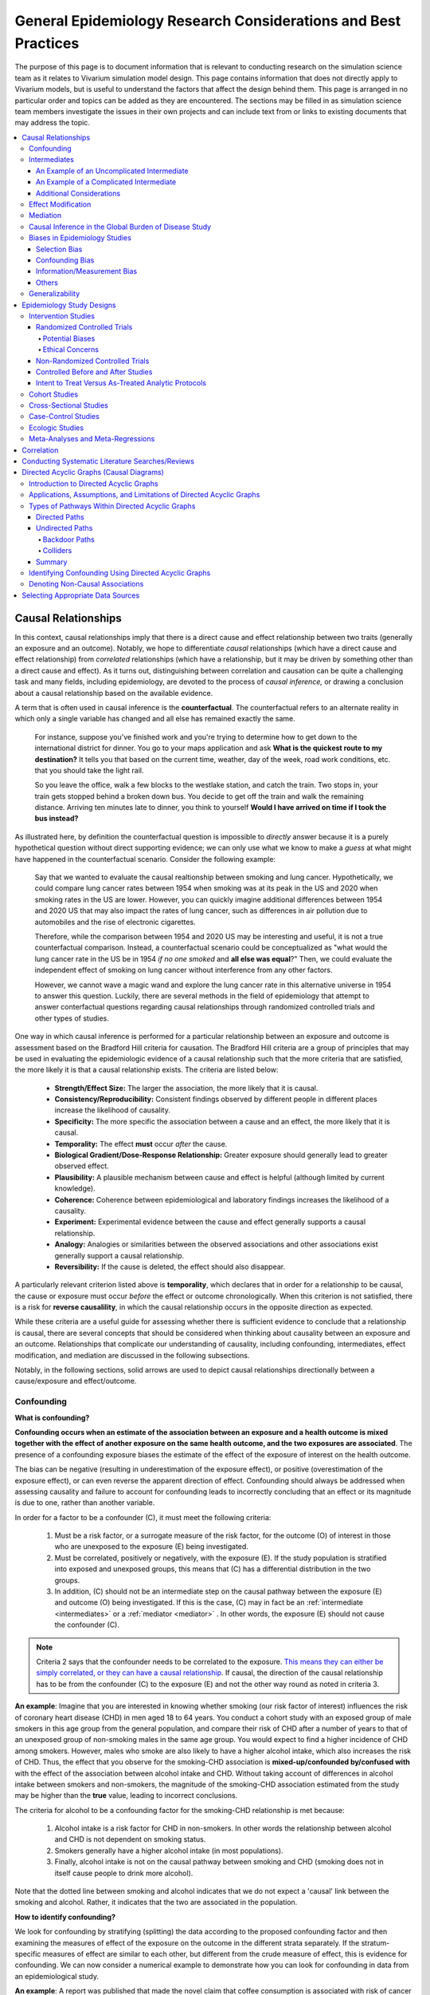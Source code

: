 ..
  Section title decorators for this document:
  ==============
  Document Title
  ==============
  Section Level 1
  ---------------
  Section Level 2
  +++++++++++++++
  Section Level 3
  ~~~~~~~~~~~~~~~
  Section Level 4
  ^^^^^^^^^^^^^^^
  Section Level 5
  '''''''''''''''
  The depth of each section level is determined by the order in which each
  decorator is encountered below. If you need an even deeper section level, just
  choose a new decorator symbol from the list here:
  https://docutils.sourceforge.io/docs/ref/rst/restructuredtext.html#sections
  And then add it to the list of decorators above.

.. _general_research:

===============================================================
General Epidemiology Research Considerations and Best Practices
===============================================================

The purpose of this page is to document information that is relevant to conducting research on the simulation science team as it relates to Vivarium simulation model design. This page contains information that does not directly apply to Vivarium models, but is useful to understand the factors that affect the design behind them. This page is arranged in no particular order and topics can be added as they are encountered. The sections may be filled in as simulation science team members investigate the issues in their own projects and can include text from or links to existing documents that may address the topic.

.. contents::
	:local:

.. _causal_relationships:

Causal Relationships
--------------------

In this context, causal relationships imply that there is a direct cause and 
effect relationship between two traits (generally an exposure and an outcome). 
Notably, we hope to differentiate *causal* relationships (which have a direct 
cause and effect relationship) from *correlated* relationships (which have a 
relationship, but it may be driven by something other than a direct cause and 
effect). As it turns out, distinguishing between correlation and causation can 
be quite a challenging task and many fields, including epidemiology, are 
devoted to the process of *causal inference,* or drawing a conclusion about a 
causal relationship based on the available evidence.

A term that is often used in causal inference is the **counterfactual**. The 
counterfactual refers to an alternate reality in which only a single variable 
has changed and all else has remained exactly the same. 

  For instance, suppose you've finished work and you're trying to determine 
  how to get down to the international district for dinner. You go to your 
  maps application and ask **What is the quickest route to my destination?** 
  It tells you that based on the current time, weather, day of the week, road 
  work conditions, etc. that you should take the light rail.

  So you leave the office, walk a few blocks to the westlake station, and 
  catch the train. Two stops in, your train gets stopped behind a broken down 
  bus. You decide to get off the train and walk the remaining distance. 
  Arriving ten minutes late to dinner, you think to yourself **Would I have 
  arrived on time if I took the bus instead?**

As illustrated here, by definition the counterfactual question is impossible 
to *directly* answer because it is a purely hypothetical question without 
direct supporting evidence; we can only use what we know to make a *guess* at 
what might have happened in the counterfactual scenario. Consider the 
following example:

  Say that we wanted to evaluate the causal realtionship between 
  smoking and lung cancer. Hypothetically, we could compare lung cancer rates 
  between 1954 when smoking was at its peak in the US and 2020 when smoking 
  rates in the US are lower. However, you can quickly imagine additional 
  differences between 1954 and 2020 US that may also impact the rates of lung 
  cancer, such as differences in air pollution due to automobiles and the rise 
  of electronic cigarettes. 

  Therefore, while the comparison between 1954 and 2020 US may be interesting 
  and useful, it is not a true counterfactual comparison. Instead, a 
  counterfactual scenario could be conceptualized as "what would the lung 
  cancer rate in the US be in 1954 *if no one smoked* and **all else was equal**?" 
  Then, we could evaluate the independent effect of smoking on lung cancer
  without interference from any other factors. 

  However, we cannot wave a magic wand and explore the lung cancer rate in 
  this alternative universe in 1954 to answer this question. Luckily, there 
  are several methods in the field of epidemiology that attempt to answer 
  conterfactual questions regarding causal relationships through randomized 
  controlled trials and other types of studies. 

One way in which causal inference is performed for a particular relationship 
between an exposure and outcome is assessment based on the Bradford Hill 
criteria for causation. The Bradford Hill criteria are a group of principles 
that may be used in evaluating the epidemiologic evidence of a causal 
relationship such that the more criteria that are satisfied, the more likely 
it is that a causal relationship exists. The criteria are listed below:

  - **Strength/Effect Size:** The larger the association, the more likely 
    that it is causal.
  - **Consistency/Reproducibility:** Consistent findings observed by different 
    people in different places increase the likelihood of causality.
  - **Specificity:** The more specific the association between a cause and an 
    effect, the more likely that it is causal.
  - **Temporality:** The effect **must** occur *after* the cause.
  - **Biological Gradient/Dose-Response Relationship:** Greater exposure should 
    generally lead to greater observed effect.
  - **Plausibility:** A plausible mechanism between cause and effect is helpful 
    (although limited by current knowledge).
  - **Coherence:** Coherence between epidemiological and laboratory findings 
    increases the likelihood of a causality.
  - **Experiment:** Experimental evidence between the cause and effect generally 
    supports a causal relationship.
  - **Analogy:** Analogies or similarities between the observed associations and 
    other associations exist generally support a causal relationship.
  - **Reversibility:** If the cause is deleted, the effect should also disappear.

A particularly relevant criterion listed above is **temporality**, which 
declares that in order for a relationship to be causal, the cause or exposure 
must occur *before* the effect or outcome chronologically. When this criterion 
is not satisfied, there is a risk for **reverse causalility**, in which the 
causal relationship occurs in the opposite direction as expected.

While these criteria are a useful guide for assessing whether there is 
sufficient evidence to conclude that a relationship is causal, there are 
several concepts that should be considered when thinking about causality 
between an  exposure and an outcome. Relationships that complicate our 
understanding of causality, including confounding, intermediates, effect 
modification, and mediation are discussed in the following subsections.

Notably, in the following sections, solid arrows are used to depict causal 
relationships directionally between a cause/exposure and effect/outcome. 

Confounding
+++++++++++

**What is confounding?**

**Confounding occurs when an estimate of the association between an exposure and a health outcome is mixed together with the effect of another exposure on the same health outcome, and the two exposures are associated**. The presence of a confounding exposure biases the estimate of the effect of the exposure of interest on the health outcome. 

The bias can be negative (resulting in underestimation of the exposure effect), or positive (overestimation of the exposure effect), or can even reverse the apparent direction of effect. Confounding should always be addressed when assessing causality and failure to account for confounding leads to incorrectly concluding that an effect or its magnitude is due to one, rather than another variable. 

In order for a factor to be a confounder (C), it must meet the following criteria:

  1. Must be a risk factor, or a surrogate measure of the risk factor, for the outcome (O) of interest in those who are unexposed to the exposure (E) being investigated.
  2. Must be correlated, positively or negatively, with the exposure (E). If the study population is stratified into exposed and unexposed groups, this means that (C) has a differential distribution in the two groups.
  3. In addition, (C) should not be an intermediate step on the causal pathway between the exposure (E) and outcome (O) being investigated. If this is the case, (C) may in fact be an :ref:`intermediate <intermediates>` or a :ref:`mediator <mediator>` . In other words, the exposure (E) should not cause the confounder (C).

.. note::

  Criteria 2 says that the confounder needs to be correlated to the exposure. `This means they can either be simply correlated, or they can have a causal relationship <https://www.theanalysisfactor.com/what-is-a-confounding-variable/>`__. If causal, the direction of the causal relationship has to be from the confounder (C) to the exposure (E) and not the other way round as noted in criteria 3. 

.. image:: confounding_triangle.svg

.. todo::
  we should also note how we will apply our knowledge of confounding in our models. like, when do we need to be careful of confounders? like only when we interpret our effect sizes from the literature? What about GBDs assumptions of confounding? Do all gbd models (the RRs for the risk cause-models) have assumptions of causal, with no confounding?

**An example**:
Imagine that you are interested in knowing whether smoking (our risk factor of interest) influences the risk of coronary heart disease (CHD) in men aged 18 to 64 years. You conduct a cohort study with an exposed group of male smokers in this age group from the general population, and compare their risk of CHD after a number of years to that of an unexposed group of non-smoking males in the same age group. You would expect to find a higher incidence of CHD among smokers. However, males who smoke are also likely to have a higher alcohol intake, which also increases the risk of CHD. Thus, the effect that you observe for the smoking-CHD association is **mixed-up/confounded by/confused with** with the effect of the association between alcohol intake and CHD. Without taking account of differences in alcohol intake between smokers and non-smokers, the magnitude of the smoking-CHD association estimated from the study may be higher than the **true** value, leading to incorrect conclusions.

The criteria for alcohol to be a confounding factor for the smoking-CHD relationship is met because:

  1. Alcohol intake is a risk factor for CHD in non-smokers. In other words the relationship between alcohol and CHD is not dependent on smoking status.  
  2. Smokers generally have a higher alcohol intake (in most populations). 
  3. Finally, alcohol intake is not on the causal pathway between smoking and CHD (smoking does not in itself cause people to drink more alcohol). 

.. image:: smoking_triangle.svg

Note that the dotted line between smoking and alcohol indicates that we do not expect a 'causal' link between the smoking and alcohol. Rather, it indicates that the two are associated in the population.

**How to identify confounding?**

We look for confounding by stratifying (splitting) the data according to the proposed confounding factor and then examining the measures of effect of the exposure on the outcome in the different strata separately. If the stratum-specific measures of effect are similar to each other, but different from the crude measure of effect, this is evidence for confounding. We can now consider a numerical example to demonstrate how you can look for confounding in data from an epidemiological study.

**An example**:
A report was published that made the novel claim that coffee consumption is associated with risk of cancer of the pancreas. Here, the exposure (E) is coffee consumption and the outcome (O) is cancer of the pancreas. The importance of this finding was disputed because it was pointed out that coffee consumption is associated with cigarette smoking, and smoking is known to be a risk factor for cancer of the pancreas. Thus, smoking may be confounding (C) the association between coffee consumption and risk of cancer of the pancreas.

(Smoking is a credible alternative explanation for the reported association between coffee and pancreatic cancer. While there are many other things that are associated with coffee drinking, for any of these things to provide a credible alternative explanation for the coffee-cancer relationship, they would have to be associated with cancer risk indepedent of coffee drinking [criteria 1].)

Suppose that the association between coffee consumption and pancreatic cancer was detected in a case-control study, where the basic data was as follows:

+---------+---------------+-----------------------+
|         | Drinks coffee | Does not drink coffee | 
+=========+===============+=======================+
| Cases   |      450      |          300          | 
+---------+---------------+-----------------------+
| Control |      200      |          250          |
+---------+---------------+-----------------------+
  
From this data, it seems that the odds of coffee consumption among cases (450/300 = 1.5) is higher than that among controls (200/250 = 0.8), giving an odds ratio of 1.9.

Suppose we now look at the association between coffee consumption and pancreatic cancer separately for smokers and non-smokers. This is known as stratification. 

The table below shows the data on coffee consumption and disease status for smokers and non-smokers (or stratified by smoking status):

+----------+---------------------------------------+---------------------------------------+
|          | Smokers                               | Non-smokers                           |
+==========+===============+=======================+===============+=======================+
|          | Drinks coffee | Does not drink coffee | Drinks coffee | Does not drink coffee |
+----------+---------------+-----------------------+---------------+-----------------------+
| Cases    |      400      |          200          |       50      |          100          |
+----------+---------------+-----------------------+---------------+-----------------------+
| Control  |      100      |          50           |      100      |          200          |
+----------+---------------+-----------------------+---------------+-----------------------+
|Odds ratio| (400/200)÷(100/50) = 1.0              | (50/100)÷(100/200) = 1.0              |
+----------+---------------------------------------+---------------------------------------+

If smoking had no influence on the association between coffee consumption and pancreatic cancer, then we would expect that the odds ratio would still be about 1.9, both in smokers and non-smokers. In fact, in our example, the odds ratio for both smokers and non-smokers is 1.0. In other words, after stratifying by smoking status, there appears to be no evidence of an association between coffee consumption and pancreatic cancer. The results support the suggestion that smoking confounded the association between coffee and risk of cancer of the pancreas. The statistical association between coffee drinking and cancer is still valid, but the explanation for this association is that it is largely due to unequal distribution of smoking behaviour among people who do, and do not, drink coffee.

Why should this be? We mentioned earlier that, in order for a factor to be a confounder, it must be associated with the risk factor under investigation. In our example, we can investigate whether this is true by examining the data from *controls*, since the distribution of all exposures in the control group should reflect the distribution of exposures in the population from which the cases originated. 

The table below shows the association between the exposure (E), coffee consumption, and the confounder (C), smoking, *among the controls* [criteria 2]:

+------------+---------------+-----------------------+
|            | Drinks coffee | Does not drink coffee | 
+============+===============+=======================+
|Smokers     | 100 (**50%**) |       50 (**20%**)    |  
+------------+---------------+-----------------------+
|Non-smokers |   100 (50%)   |       200 (80%)       |
+------------+---------------+-----------------------+
|Total       |  200 (100%)   |      250 (100%)       |
+------------+---------------+-----------------------+

We can see that, among coffee drinkers, 1 in 2 (50%) are smokers, whereas among those who do not drink coffee, only 1 in 5 (20%) are smokers. This observation satisfies the first criterion for a confounding factor, that it must be associated with the risk factor under investigation. The coffee drinkers and non-coffee drinkers are not comparable (similar) in their drinking habits. (* Note: In a cohort study, we could look at this association by constructing a similar table, but replacing the number of controls in each cell with the number of person-years at risk (or the number of persons at the start of follow-up if we are conducting an analysis of risks rather than rates)).

We also mentioned above that, for a factor to be a confounder, it should be a risk factor for the outcome and that this relationship is not dependent on exposure status [criteria 1]. In our example, we can confirm this by looking at the association between smoking and pancreatic cancer separately for those who drink coffee and those who do not:

+----------+---------------------------+---------------------------+
|          | Drinks coffee             | Does not drink coffee     |
+==========+=============+=============+=============+=============+
|          | Smoker      | Non-smoker  | Smokers     | Non-smokers |
+----------+-------------+-------------+-------------+-------------+
| Cases    |      400    |    50       |   200       |     100     |
+----------+-------------+-------------+-------------+-------------+
| Control  |      100    |    100      |   50        |     200     |
+----------+-------------+-------------+-------------+-------------+
|Odds ratio| (400/50)÷(100/100) = 8.0  | (200/100)÷(50/200) = 8.0  |
+----------+---------------------------+---------------------------+

The odds of pancreatic cancer are 8 times higher among individuals who smoke than among individuals who do not smoke regardless of whether or not they drink coffee. This then satisfies the first criterion that the factor must be a risk factor for the disease in those unexposed.

Finally, we can be confident that smoking is not on the causal pathway between coffee drinking and pancreatic cancer, so the third criterion for being a confounder is satisfied.

It should now be clearer why smoking acts as a confounder in the association between coffee consumption and pancreatic cancer. Smoking is itself a risk factor for pancreatic cancer, and smoking is also differentially distributed between those who drink and not drink coffee. Thus, when we first looked at the overall association between coffee consumption and pancreatic cancer, the effect of coffee consumption was **mixed up** with the effect of smoking (because there are proportionately more smokers among those who drink coffee than among those who do not). But once we accounted for smoking by looking at the data separately for smokers and non-smokers, it became clear that there is, in fact, no evidence for an association between coffee and pancreatic cancer.

Having established that smoking appears to confound the association between coffee consumption and pancreatic cancer, the final step is to combine, or pool, the data across strata of smoking to obtain a combined, or pooled, estimate of the effect of coffee consumption on pancreatic cancer adjusted for the confounding effect of smoking. This pooled estimate is an average of the effect across all strata of smoking weighted by the size of each stratum. There are statistical methods for obtaining such pooled estimates (e.g. Mantel-Haenszel, regression). There are a number of strategies to minimise or deal with confounding, both when designing a study and in the analysis phase.

.. note::

  as you can see, there is no real effect of coffee on cancer - coffee does NOT cause cancer! *PHEWWW- we can caffeine away!* This example showed that the purported relationship between coffee and cancer was in fact *spurious*. It was all because of smoking, smoking was the real culprit (isnt it always?)! It got 'mixed-up' with coffee cuz more coffee drinkers smoke so it made it *seem* like drinking coffee is a risk factor for smoking. 

  In vivarium, we should not have the need to be involved with proving causality. But we do need to make an assessment of whether the reported effect sizes we use from the literature are true estimates or they could be biased due to residual confounding that has not been fully addessed.    

.. todo::
  What we should look for re: confounding when assessing effect sizes

Intermediates
+++++++++++++

An intermediate variable as discussed in this section is defined as a variable 
between an exposure and outcome in a sequential causal chain, as demonstrated 
in the diagram below:

.. image:: basic_int_diagram.svg

An Example of an Uncomplicated Intermediate
~~~~~~~~~~~~~~~~~~~~~~~~~~~~~~~~~~~~~~~~~~~

A (simplified) example that can demonstrate such a causal pathway is the 
relationship between the exposure of cigarette smoking, which causes the intermediate variable of accumulated tar in lungs, which in 
turn causes lung cancer (note: for the purposes of this 
example, assume that there is no direct causal relationship between cigarette 
smoking and lung cancer other than through the intermediate variable of 
accumulated tar in lungs).

.. image:: smoking_intermediate_example.svg

Now, let's say that we plan to enact an advertising campaign to reduce smoking 
in hopes of reducing population lung cancer rates. Our expected causal pathway 
would look like this:

.. image:: smoking_intervention_example.svg

Therefore, as we increase intervention coverage (assuming the intervention is effective), we would expect a decrease in 
population lung cancer rates, as these two variables are located on the same 
causal pathway. 

An Example of a Complicated Intermediate
~~~~~~~~~~~~~~~~~~~~~~~~~~~~~~~~~~~~~~~~

Now, let's imagine that a brand new hypothetical medication was just 
created that dissolves tar in lungs that accumulates due to smoking and is now 
widely used in some areas. Our causal diagram would now look like this:

.. image:: medication_example.svg

Quickly, we can now see that the relationship we previously knew between 
smoking and lung cancer is now impacted by the use of this hypothetical 
medication that affects the intermediate variable between smoking and lung 
cancer. Therefore, we can only expect lung cancer rates to decrease *by 
the expected amount as a result of our marketing intervention* in areas 
that do not widely use this medication.

Notably, intermediate variables may be relevant in situations in which the 
variable located most proximal to the outcome in the causal pathway is 
difficult to measure. For instance, measuring the amount of tar in a person's 
lungs is an invasive procedure; measuring the amount of cigarettes a person 
smokes is much easier in comparison. Therefore, data availability may dictate 
that we model cigarette smoking rather than lung tar. Such variables are often 
referred to as **proxy variables** (variables that are not directly relevant, 
but serve in place of an unobservable or immeasurable relevant variable).

  Using cigarette smoking as a proxy variable for lung tar may be a reasonable 
  approach given that there is no interference on the intermediate variable of 
  lung tar by another exogenous variable (i.e. the medication). However, if 
  there *is* interference on the intermediate variable in the relationship 
  between the exposure and outcome (i.e. significant use of the medication), 
  then the previously measured relationship between smoking and lung cancer 
  will not apply to this population in the same way.

Now, let's say that some time has gone by and now this medication has become 
quite common. A new study measured the relationship between smoking and lung 
cancer in a study population in which 50% of smokers used the medication. Now, 
let's say that we are interested in using the data from that study on the 
relationship between smoking and lung cancer in a simulation for a different 
location. However, in the location we wish to model, the medication is not 
approved at a national level and therefore use of the medication is close to 
zero. However, since we know that the relationship between smoking and lung 
cancer as we've defined it in this example is affected by the use of this 
medication, applying the data from this new study to this model location would 
be inappropriate. Rather, we should use data that measured the relationship 
between smoking and lung cancer in a study population with a similar exposure 
to the exogenous variable (medication) on the intermediate variable.

Additional Considerations
~~~~~~~~~~~~~~~~~~~~~~~~~

Another example of when an intermediate variable might interfere with the 
relationship between an exposure and outcome is when a given intervention 
*decreases* the prevalence of an intermediate variable (that is related to an 
outcome), but the prevalence of that intermediate variable in a specific 
location is already zero and therefore cannot be decreased any further. The 
opposite example of an intervention that *increases* the prevalence of an 
intermediate variable that is already 100% prevalent also holds true.

	For instance, imagine the example of folic acid supplementation 
	(exposure), which *decreases* folic acid deficiency (intermediate), which
	causes neural tube birth defects (outcome). Notably, neural tube birth 
	defects are also caused through other causal pathways such as maternal diabetes. 
	Given that the causal pathway from folic acid fortification-->folic acid deficiency-->neural tube defects is true, we would expect an increase in 
	exposure to folic acid supplementation to decrease neural tube defects. 
	However, the maximum effect of increasing exposure to folic acid 
	supplementation is dependent on the prevalence of the intermediary, folic acid deficiency, in 
	the population. Notably, if folic acid deficiency is zero,
	increasing folic acid supplementation exposure will have no effect on neural tube defects (there is no folic acid deficiency in the population!).  We will need to act on other exposures to reduce neural tube defects in this population, assuming there are other causal pathways for neural tube defects (eg. maternal diabetes) 

The impact of interference by intermediate variables between a given exposure 
and outcome should be carefully considered when designing simulation models. 
Particularly, special consideration should be given to how a relationship 
between an exposure and outcome may differ in various populations based on the 
differing levels of the intermediate variables.

Notably, when the exact mechanism that drives the effect of an exposure on an 
outcome is not well understood, it is possible that there may be *unknown* or 
*unmeasured* intermediate variables on the causal pathway between the exposure 
and outcome. In this case, it is important to carefully consider the 
*generalizability* of data sources that measure the relationship between the 
exposure and outcome to the model population to which it will be applied; or 
in other words, consider key similarities and differences between between the 
study and model populations that may or may not cause the study data to 
accurately reflect the situation in the model population. Additionally, 
limitations of the model should be noted when appropriate.

Effect Modification
+++++++++++++++++++

A factor :math:`M` is said to be an effect modifier if the effect of the 
exposure :math:`E` on disease :math:`D` varies for different values of 
:math:`M`. Effect modification is sometimes also called *interaction*. We 
illustrate this relationship below.

.. figure:: effect_mod_arrow_diagram.svg
  :align: center

If :math:`M` is some dichotomous effect modifier, then :math:`B\neq C`, and :math:`A` does not encompass the entire picture of how :math:`E` acts on :math:`O`. Rather, :math:`A` was calculated from some population; for the sake of example, let's say that :math:`M=1` in :math:`\frac{1}{10}` of this population. Then we see that :math:`A` is tells us about the effect of :math:`E` on a new population if and only if the new population also has the same prevalence of :math:`M`. If we wish to understand how :math:`E` operates in some population where :math:`M` is prevalent in :math:`\frac{1}{3}` of the population, then we would need to know :math:`B` and :math:`C`.

Observe this is in direct contrast to confounding, in which the exposure and 
confounding factor *must not depend on one another* to determine the risk.

We note that effect modification is a statistical phenomenon which may or may 
not reflect a biological phenomenon. However, in the case of epidemiological 
modeling, following the Bradford-Hill criteria of *plausibility*, we would hope 
to be able to explain the effect modification when implementing an effect 
modifier in a model.

Consider asbestos dust as an exposure for lung cancer. Say that in a cohort 
study, we find the following:

.. list-table:: Death rate per 100,000py: asbestos exposure alone
  :widths: 10 10
  :header-rows: 0
  :stub-columns: 1

  * - No Asbestos exposure
    - 66.95
  * - Asbestos exposure
    - 470.85

We might now conclude that the effect of asbestos on lung cancer has a rate 
ratio for :math:`470.85/66.95\approx 7.0`. However, when we stratify by 
smoking, we find the following:

.. list-table:: Death rates per 100,000py: asbestos exposure stratified by smoking status
  :widths: 10 10 10
  :header-rows: 1
  :stub-columns: 1

  * - 
    - Non smokers
    - Smokers 
  * - No Asbestos exposure
    - 11.3
    - 122.6
  * - Asbestos exposure
    - 40.1
    - 901.6

This shows us that the rate ratios for the effect of asbestos on lung cancer 
vary according to smoking status: the rate ratio is :math:`40.1/11.3\approx 3.5` 
for non-smokers and :math:`901.6/122.6\approx 7.3` for smokers.

.. todo:: add citation to Nicole's textbook. Graphs below were reproduced from http://osctr.ouhsc.edu/sites/default/files/2020-02/Module8PartVNotes.pdf

We include below a graphical representation of a risk outcome stratified by sex, and by age. On the y-axis we have incidence of some outcome such as high blood pressure, and on the x-axis we have an exposure such as obesity.

.. todo::
   Format citations.

.. image:: without_em_illustration.svg
  :width: 400

Observe that the difference in incidence of high blood pressure, between people from Town A versus Town B, is not *modified* by the exposure status. Thus the incidence ratio between exposed and unexposed groups, within this population, is not modified by town of residence.

.. figure:: with_em_illustration.svg
  :width: 400

Here, we see that the risk attributable to our exposure is higher in our older group than in our younger group; thus age is an effect modifier for this risk outcome.

Finally, we emphasize that when dealing with a confounding variable, in order to best understand the effects of our exposure, we seek to *remove* the influence of the confounder. By contrast, if variable B is an effect modifier for exposure A, then this interaction is an important property of the relationship between A and B, and their influence on the disease. Rather than remove, we thus try to *capture and describe* effect modification in the greatest detail possible. (Cite Nicole's textbook)


**Effect modification in GBD**

GBD models estimate globally, and almost all of GBD's relative risks are used universally across location, sex, age, and time. This means that GBD generally assumes that the study populations from which they calculate their relative risks are applicable universally, without adjustments for the different sexes, locations, or other potential effect modifiers. When using GBD risk factors in a Vivarium model, it is thus important to know what studies GBD used for their relative risk calculation. From these studies it is necessary to consider:

  - what the prevalence of various effect modifiers in these populations might have been

  - if we believe these are similar enough to the populations we are modeling to use GBD effect sizes

In the case that GBD effect sizes are *not* generalizeable and we are unable to find studies that supply relative risks and effect sizes stratified by the appropriate effect modifiers, it is also necessary to state the uncertainty that will derive from this lack of information.


Mediation
+++++++++

**Definition**:
Mediation analysis aims to disentangle the effect of an independent variable on an dependent variable explained (indirect effect) or 
unexplained (direct effect) by a given set of mediators. Rather than a direct causal relationship between the 
independent variable and the dependent variable, a mediating variable improves understanding the relationship between the independent and dependent variables.
The independent variable influences the mediating variable, which in turn influences the dependent variables. 

Generic Depiction: 

.. image:: risk_factors_mediation_diagram.svg

Example: 

.. image:: risk_factors_mediation_example.svg

**Direct versus indirect effects**:
In the example diagram shown above, the indirect effect is the product of path coefficients "1" and "3". 
The direct effect is the coefficient "2". The direct effect measures the extent to which the dependent variable 
changes when the independent variable increases by one unit and the mediator variable remains unaltered.
In contrast, the indirect effect measures the extent to which the dependent variable changes when the independent variable 
is held fixed and the mediator variable changes by the amount it would have changed had the independent variable increased by one unit.
In linear systems, the total effect is equal to the sum of the direct and indirect (2 + 1*3 in the model above). 
In nonlinear models, the total effect is not generally equal to the sum of the direct and indirect effects, but to a modified combination of the two.

**Multiple risk factors**: non-independent risk case (aka: mediation). If MF is mediation factor if Risk 2 through Risk 1
for a given cause
 .. math:: RR_2 = (RR_2 - 1)(1 - MF_{2/1}) + 1
Generalized for multiple pathways of R1 through other RFs
 .. math:: RR_i = (RR_i - 1)(1 - \prod_{j = 1}^n (1 - MF_{i/j})) + 1
This adjusted or non-mediated RR is then used to calculate a non-mediated PAF, with which we can assume independence across risk 
factors when aggregating

Here is `GBD mediator template <https://hub.ihme.washington.edu/display/gbd2017/Mediator+Template>`_ which belongs to GBD/risk factors causal criteria section

Causal Inference in the Global Burden of Disease Study
++++++++++++++++++++++++++++++++++++++++++++++++++++++

Notably, GBD researchers use an evidence scoring system that is based off of a 
subset of the Bradford Hill Criteria to evaluate the quality of evidence 
regarding causal relationships between risk-outcome pairs in GBD. 
Specifically, before computing the relative risks for a GBD risk factor, GBD 
researchers evaluate the *risk of bias* among individual studies that 
investigate the relationship between a risk-outcome pair. Then, GBD 
researchers additionally evaluate the strength (as a direct result of the 
relative risk curve they compute), consistency (through evaluating between 
study heterogeneity), and dose-response (through the shape of the relative 
risk curve) for the computed relative risks for a given risk factor. Using 
these criteria, GBD researchers create a quantitive quality of evidence score 
for each risk-outcome pair in GBD.

.. note::

	The formal evidence scoring system is planned to be used in GBD 2020 and 
	was not used in this systematic way for previous GBD rounds.

	Additional, this evaluation of the epidemiological evidence to support a 
	causal relationship between a risk-outcome pair is part of a large process 
	that GBD uses to select risk-outcome pairs to model, which includes an 
	evaluation of the importance of the risk factor to the outcome, data 
	availability, and generalizability.

Specifically, GBD researchers evaluate the risk of bias within individual 
studies based on the following characteristics:

1) Representativeness of the study population

2) Exposure measurement

  a) Individual versus population

  b) Objective versus self-report

  c) Multiple prospective versus baseline prospective versus retrospective

3) Outcome measurement

  a) Death certificatie/physician diagnosis/medical records versus self-report

  b) Blind outcome assessment versus not

4) Reverse causation: low, medium, high

5) Control for confounding 

  a) Randomized controlled trial

  b) Age, sex, tobacco, income, education, other critical determinants for a specific outcome not on the causal pathway

  c) Age, sex, tobacco, other critical determininants for a specific outcome not on the causal pathway

  d) Age, sex

6) Selection bias

  a) High follow-up (95%), not opportunity for selection

  b) Moderate follow-up (85-95%), limited opportunity for selection

  c) Low follow-up (<85%), considerable opportunity for selection

Parameters related to evidence quality are then accounted for in the assessment
of the relationship of the risk-outcome pair through MR-BRT analyses.

.. note::

  This information was obtained from a science seminar presented by Ryan 
  Barber and Chris Murray on March 11, 2020; a recording is available `here <https://hub.ihme.washington.edu/display/GBD2020/GBD+Science+Seminar+series>`_. Documentation for GBD's evidence scoring system is available `here <https://hub.ihme.washington.edu/display/GBD2020/Evidence+score>`_.

Biases in Epidemiology Studies
++++++++++++++++++++++++++++++

.. todo::

	Intro

Selection Bias
~~~~~~~~~~~~~~

.. todo::

	This section

Confounding Bias
~~~~~~~~~~~~~~~~

.. todo::

	This section

Information/Measurement Bias
~~~~~~~~~~~~~~~~~~~~~~~~~~~~

.. todo::

	This section

Others
~~~~~~

.. todo::

	This section

Generalizability
++++++++++++++++

.. todo::

	This section

Epidemiology Study Designs
--------------------------

In **randomized experimental studies**, the process of randomising individuals (or groups) to different exposures generally ensures that the different groups are equally balanced with respect to all relevant factors that might influence the risk of the outcome. In such randomised studies, 'exposure' usually refers to a treatment or other intervention that is being compared to another, or to no intervention. Randomisation ensures that every treatment group has a similar risk of the outcome at the beginning of the study. Provided the study is conducted rigorously and is sufficiently large, if we see a difference in the incidence of the outcome between treatment groups at the end of the study, then we can conclude that this difference is caused by the treatment. For this reason, experimental studies provide the strongest evidence of a causal association between an exposure and disease.

In **observational studies**, however, it is rarely possible for individuals to be randomly assigned to an exposure. Often, individuals who share a particular risk factor have other characteristics in common that influence their risk of disease. Individuals who do not share this particular risk factor may also differ in other important ways that influence their risk of disease. So we cannot be sure that those with and without the risk factor of interest (exposed and unexposed individuals) are similar, or comparable, with respect to all other relevant factors. This makes it difficult to determine if the association we observe between disease and our risk factor of interest is real, or whether it is influenced by other factors.

Intervention Studies
++++++++++++++++++++

Randomized Controlled Trials
~~~~~~~~~~~~~~~~~~~~~~~~~~~~

Randomized Controlled Trials (RCTs) are a type of epidemiologic study design in which researchers randomly divide a study population into two or more groups and experimentally expose one (or more) of those group to a given exposure(s) while the remaining group serves as a control population. The goal of RCTs is to measure the potential causal relationship between a given exposure (or intervention) and a given outcome or outcomes without the influence of counfounding variables and they require exposures that can be experimentally administered to study subjects in an ethical manner.

Randomization is a critical aspect of RCTs. The goal behind randomizing study subjects to exposure groups is to ensure that any potential confounders, both known and unknown, between the exposure and outcome are evenly distributed between groups; in other words, to eliminate any association between the confounder and the exposure (a necessary condition for Confounding_). When equal distribution of confounding variables across exposure groups is achieved via randomization, there will be no bias in the measurement of the association between the exposure and outcome due to confounding. This means that there is no need to identify and control for potential confounding variables when conducting RCTs. This makes RCTs a favorable study design for relationships between exposures and outcomes that are not well known, because identification of potential confounders is not necessary apriori.

RCTs are almost always longitudinal in nature in that study subjects are tracked over time following administration of the exposure or treatment. Selection of study participants are generally required to be at-risk for the outcome (note that the outcome may be *remission* from a condition, requiring study subjects to be infected at study enrollment).

Of note, another type of RCTs is a *cluster* randomized trial. In cluster randomized trials, *groups* of study subjects (perhaps individual schools or neighborhoods) are treated as the unit for randomization rather than individual study subjects.

Potential Biases
^^^^^^^^^^^^^^^^

Although randomization minimizes the potential for confounding bias, it may still occur if randomization of study subjects to exposure groups does not achieve equal distribution of confounding variables across groups. This may occur due to random chance and is more likely to occur when the study size is small. For this reason, RCTs generally report the distribution of demographic and other variables across exposure groups.

Another source of potential bias in RCTs arises from lack of blinding of exposure groups. For instance, if a study subject was aware that they were assigned to take a status quo version of a drug rather than a new formulation of a drug, they may be less likely to comply with the treatment algorithm than a study subject who knew they were taking the new formulation. Further, study administrators may differentially treat patients in either the experimental or control groups, which could differentially affect outcomes. For this reason, **single-blinded** (blinding of exposure groups to study subjects OR study administrators), or more preferentially **double-blinded** (blinding of exposure groups to study subjects AND study administrators) RCTs are less subject to bias than non-blinded RCTs. The **placebo effect** is an example of a phenomenon that can bias study results in the lack of blinding study participants to their treatment group.

Another concern with RCTs is the degree to which they can be generalized to the general population. For instance, if an RCT is conducted in an outpatient clinic in a wealthy area where people are generally healthy, it does not provide any information about how the treatment may function in a population that may have more underlying health conditions. Therefore, it is important to attempt to recruit a study population that is representative of the general population of interest, with potential consideration given to the oversampling individuals from underrepresented and/or vulnerable groups. Further, it is possible that the administration of the treatment in a formal and controlled RCT setting may differ from typical administration of the treatment in the real world. Therefore, a treatment that has proven effective in an RCT setting may not be as effective in the real world due to issues related to compliance, sub-par administration, etc.

Attrition bias is an additional concern in RCTs that may arise when study subjects drop out of the study at differential rates by treatment group. This may occur in situations in which one treatment group is experiencing worse symptoms than others.

Ethical Concerns
^^^^^^^^^^^^^^^^

Because study administrators must intentionally expose study subjects to the experimental exposure in RCTs, it is an ethical requirement that RCTs are only used for exposures that are reasonably believed to be beneficial and not harmful to study subjects. For this reason, measures of effect that come from RCTs are generally protective measures (relative risks less than one).

Additionally, it is also an ethical requirement that study administrators may not withhold treatments that are known to be beneficial from study subjects. Therefore, in situations in which a new treatment is being investigated but a status-quo treatment already exists, the control group in an RCT must be administered the status-quo treatment instead of placebo. 

Non-Randomized Controlled Trials
~~~~~~~~~~~~~~~~~~~~~~~~~~~~~~~~

As discussed above, *randomization* to exposure groups a critical aspect of randomized controlled trials that controls for the influence of confounding. However, experimental studies may still be conducted in the absence of randomization. These studies are often referred to as non-randomized controlled trials (NRCTs). NRCTs can be used in situations in which individual study subjects' needs and/or preferences are given priority in treatment group assignment. While NRCTs are very similar to RCTs, because study subjects are not randomly assigned to exposure groups in NRCTs, they are subject to confounding bias and must be analyzed with this in mind.

Controlled Before and After Studies
~~~~~~~~~~~~~~~~~~~~~~~~~~~~~~~~~~~

Controlled before and after studies are a type of intervention study that assesses a study population at a baseline measurement in time, delivers some type of intervention or exposure to that study population, and then re-assesses the study population at a later time point. In these studies, the unexposed and exposed groups are the same study subjects, just before (unexposed) and after (exposed) the administration of an intervention. 

While the unexposed group and exposed group are hypothetically the same in controlled before and after studies, potential for bias due to differences between these groups arise if the time between baseline and follow-up measurements is long (potential for significant differences in the population to arise due to factors other than the intervention) and if there is high (and especially differential) loss to follow up of study subjects between the baseline and follow-up measurements. Additionally, generalizability is an important consideration with this type of study design. 

Intent to Treat Versus As-Treated Analytic Protocols
~~~~~~~~~~~~~~~~~~~~~~~~~~~~~~~~~~~~~~~~~~~~~~~~~~~~

There are two analytical protocols in experimental studies that have significant implications for how to interpret the results and potential bias: intent to treat (ITT) and as-treated. Intent to treat analytic protocols considers each study subject in their assigned exposure group as exposed, regardless of whether they fully complied with the treatment protocol. In this case, the measured treatment effect from the study may be less effective than if all study subjects were 100% compliant with the treatment protocol, but bias will be avoided.

On the other hand, the as-treated analytic protocol allows for censoring or reclassification of exposure status of study subjects based on their treatment protocol compliance. While the as-treated analytic protocol may allow for measurement of treatment effect specific to a certain level of treatment protocol compliance, it may introduce bias into the study by nullifying exposure group randomization if treatment compliance is associated with any possible known or unknown confounding variables. Therefore, if an RCT is analyzed via an as-treated analytic protocol, control for confounding variables may be necessary to to avoid confounding bias. 

Cohort Studies
++++++++++++++

.. todo::

	This section

Cross-Sectional Studies
+++++++++++++++++++++++

.. todo::

	This section

Case-Control Studies
++++++++++++++++++++

.. todo::

	This section

Ecologic Studies
++++++++++++++++

.. todo::

	This section

Meta-Analyses and Meta-Regressions
++++++++++++++++++++++++++++++++++

.. todo::

	- GBD resources on how to conduct your own
	- WHEN we would need/want to conduct our own
	
Correlation
-----------

.. todo::

	Define different measures of correlation

Conducting Systematic Literature Searches/Reviews
-------------------------------------------------

.. todo::

	- When do we need to conduct?
	- GBD resources for conducting, including templates
	- Yongquan will also share presentation (link to google drive)
	- Beatrix has created a guide for mesh terms that she will share :) 

Directed Acyclic Graphs (Causal Diagrams)
------------------------------------------

.. important::

  The figures represented in this section represent directed acyclic graphs/causal diagrams. These figures are distinct from compartamental model diagrams (such as SIR models). DAGs for causal diagrams are commonly represented as *circles* connected by arrows, and compartmental model diagrams are commonly represented as *squares* connected by arrows; we will follow this convention here.

  Additionally, for the purposes of directed acyclic graphs, variables will be labeled with capital letters (A, B, C, etc.) and arrows will be labeled with lower case letters (a, b, c, etc.).

Introduction to Directed Acyclic Graphs
+++++++++++++++++++++++++++++++++++++++

`Directed acyclic graphs <https://en.wikipedia.org/wiki/Directed_acyclic_graph>`_ (DAGs) are composed of variables (`nodes <https://en.wikipedia.org/wiki/Vertex_(graph_theory)>`_ of the graph) that are linked together by directional arrows (`arcs <https://en.wikipedia.org/wiki/Glossary_of_graph_theory_terms#edge>`_ of the graph), in such a way that the arrows do not form any `directed cycles <https://en.wikipedia.org/wiki/Cycle_graph#Directed_cycle_graph>`_. For our purposes here, DAGS will represent `causal diagrams <https://ftp.cs.ucla.edu/pub/stat_ser/r332.pdf>`_. Critically, the solid arrows in DAGs represent a causal relationship between an exposure variable (start of the arrow) and outcome variable (end of the arrow), representing the *directional* aspect of DAGs. Notably, a directional arrow in a DAG does not offer any information about whether the exposure causes an increased or decreased probability of the outcome, only that there is some causal relationship between the exposure and outcome. 

The *acyclic* nature of DAGs is that there cannot be feedback loops between any variables in the graph. In this way, the arrows in DAGs can be interpreted as the passage of time so that the exposure (cause) must always occur temporally *before* the outcome (effect). See the diagram below for an example of an inappropriate and appropriate DAG with regard to temporality.

.. image:: acyclic_dags.svg

.. note::

	The figure below represents a feedback loop between two variables; however feedback loops that involve more than two variables are also not appropriate for use in causal diagram DAGs.

Applications, Assumptions, and Limitations of Directed Acyclic Graphs
+++++++++++++++++++++++++++++++++++++++++++++++++++++++++++++++++++++

DAGs are used in epidemiology to represent a network of relationships between several variables, which in turn helps to guide the selection of variables that will need to be measured or considered in a given study/project. Further, the exact relationship between variables in a DAG will dictate *how* to treat or consider a specific variable in that study/project by helping to indentify potential confounding, intermediate, or mediating variables between a given exposure and outcome of interest (see the `Causal Relationships`_ section for definitions).

However, DAGs are limited in that they require *prior causal knowledge* about the variables that may be causally related to a given exposure and outcome of interest. Therefore, there may be uncertain, unmeasured, or unknown variables that cannot be represented in a given DAG. Further, DAGs do not allow for *easy* representation of whether a relationship is positive or negative, the magnitude of a causal relationship, or effect modification. Note that alternative formats may be utilized to represent these factors as needed, such as varying arrow weights, denoting :math:`+` and :math:`-` signs with arrows, etc.; however, these formats are not shown in this section.

For the purposes of this section of our documentation, we will assume that each DAG is completely accurate, represents **all** relevant variables in a given causal network and that there are no unrepresented variables.

Types of Pathways Within Directed Acyclic Graphs
++++++++++++++++++++++++++++++++++++++++++++++++

A path in a DAG is defined as any route drawn through arrows that link two variables **regardless of the direction of the arrows**.

Directed Paths
~~~~~~~~~~~~~~

Directed paths are those in which variables are connected through arrows that all flow in the same direction. See below for an example of a directed path between variables A and D.

.. image:: directional_dag.svg

**In the case of a directed path between two variables, those variables will be causally related.**

Undirected Paths
~~~~~~~~~~~~~~~~

Undirected paths are those in which variables are connected through arrows that do not all flow in the same direction. The two cases of undirected paths covered here include backdoor paths and colliders.

**In the case that there is an undirected path (and no directed path) bewteen two variables, those variables will NOT be causally related, although they may be associated in some way.**

Backdoor Paths
^^^^^^^^^^^^^^

Backdoor paths are those in which two variables are connected via a common cause. The simplest example of this is when two variables that are linked via a variable that has two arrows flowing *away* from it. See below for an example in which variables Y and Z are connected via a backdoor path through variable X.

.. image:: backdoor_path_dag.svg

Notably, if there were more variables between variables X and Y or variables X and Z, there would still be a backdoor path between variables Y and Z. 

**In the case of a backdoor path between two variables (and no directed path), there will be an association (due to a common cause between them), but no causal relationship between the two variables.**

Colliders
^^^^^^^^^

Colliders are variables that have more than one cause; in other words, where pathways collide and a variable has two arrows flowing *toward* it. See below for an example in which variable Z is a collider on the path between variables X and Y.

.. image:: collider_dag.svg

**In the case that two variables are linked through a path with a collider (and there is no directed or backdoor path between them), there will be no association or causal relationship between the two variables.** Paths bewteen two variables with a collider are referred to as a **"closed paths,"** while paths without colliders are referred to as **"open paths."**

Summary
~~~~~~~

.. list-table:: DAG Pathways
   :widths: 5 5 5 5 5
   :header-rows: 1

   * - Path Name/Term
     - Description
     - Direction
     - Open or closed
     - Association
   * - Directed path
     - Path with arrows flowing in same direction
     - Directed
     - Open
     - Causal relationship
   * - Open backdoor path
     - Path with arrows flowing in different directions without a collider
     - Undirected
     - Open
     - Non-causal association
   * - Closed path
     - Path with a collider
     - Undirected
     - Closed
     - No association

Identifying Confounding Using Directed Acyclic Graphs
+++++++++++++++++++++++++++++++++++++++++++++++++++++

As discussed previously in this documentation, confounding arises when a given exposure and outcome share a common cause (Confounding_). This section will help to identify potential confounding variables in a given causal network that may be less explicit than the example(s) presented in the Confounding_ section.

For the remainder of this section, we will focus on the relationship between a particular exposure (E), shown in blue, and a particular outcome (O), shown in purple.

In the context of DAGs, confounding may occur when there is an *open* backdoor pathway (*unblocked* backdoor pathway with no colliders) between an exposure and outcome of interest. Therefore, any variable that can be used to block an open backdoor path between a given exposure and outcome is a *confounder* with regard to the relationship between that exposure and outcome. 

"Blocking" an open backdoor path can be done via randomization of that variable between exposure groups in the context of a randomized controlled trial or via conditioning (adjustment via stratification or other methods) in the context of an observational study  on that variable. In the following diagrams, variables that are blocked in this way will be represented as squares rather than circles; when this is the case, assume that a pathway with a square variable is a *closed* pathway. Notably, it is not necessary to condition on all variables on a backdoor path; the path can be closed by conditioning on a minimal set of variables and there may be more than one possible minimal set of variables. See below for possible options for closing backdoor paths by conditioning a *minimal set* of variables (in this case a single variable).

.. image:: closed_backdoor_paths.svg

Finally, do not be fooled by the following situations for which there is no need to condition! The following examples represent DAGs for which there is no open backdoor path (backdoor paths are closed via colliders), or in other words, there is no causal pathway that affects both the exposure and the outcome. Therefore, there is no confouding with regard to the relationship between the exposure and the outcome and no need to condition on any confounding variable.

.. image:: paths_closed_by_colliders.svg

In fact, if we were to condition on a collider (i.e. variable Y in example 1 or variable X in example 2), we would introduce dependence between the colliding variable's parent variables (i.e. variables X and Z in example 1 and variables E and Y in example 2). In other words, conditioning on a collider between two variables *opens* the previously closed path between those variables and introduces bias in the evaluation of the causal relationship between them. Therefore, one should **not** condition on colliding variables between an exposure and outcome.

Denoting Non-Causal Associations
++++++++++++++++++++++++++++++++

So far in this section, we have only made use of solid arrows to represent explicit causal relationships. However, situations may arise in which there is an observed association between two variables for which the driving force behind that association may be unknown, although it is not believed to be (or there is insufficient evidence to conclude) a direct *causal* relationship between the two variables.

In this case, it may still be useful to represent this association in a DAG without drawing a direct causal relationship between these two variables. There are two potential ways to do so.

The first approach is to introduce an additional variable into the dag, termed "U", or "Unknown" that is causally related to the two associated variables, as shown below. Here, it can be seen that because variables A and B share a common cause (U), they will be associated, although they are not causally related. This approach allows us to use the DAG to identify confounding in the relationship between the exposure and outcome in the way described in this section above (identifying any open backdoor paths, which may flow through the variable U).

.. image:: unknown_var_association.svg

The second approach is to represent the association between the two variables with a *dashed* line. For our purposes, dashed lines in DAGs will represent a non-causal association between two variables as shown in the figure below. While this format does not allow us to easily identify open backdoor paths in the way described in this section, it still allows us to identify confounding using the definition provided in the Confounding_ section. Additionally, this method allows us to represent non-casual associations that we may want to model explicitly, such as a correlation coefficient between two variables.

.. image:: dashed_association.svg

For our purposes, the two approaches shown in this section for representing non-causal associations between two variables (a common cause of an unknown variable and a dashed connecting line) are  equivalent representations.

.. note:: 

	Dashed lines will represent non-causal associations as described above in all causal diagram DAGs in the Vivarium Research repository. 

Selecting Appropriate Data Sources
----------------------------------

.. todo::

	- When can we reasonably conclude an association is causal?
	- When can we reasonably conclude a measure of effect is generalizable?
	- When can we reasonably conclude a study is or is not biased?
 
